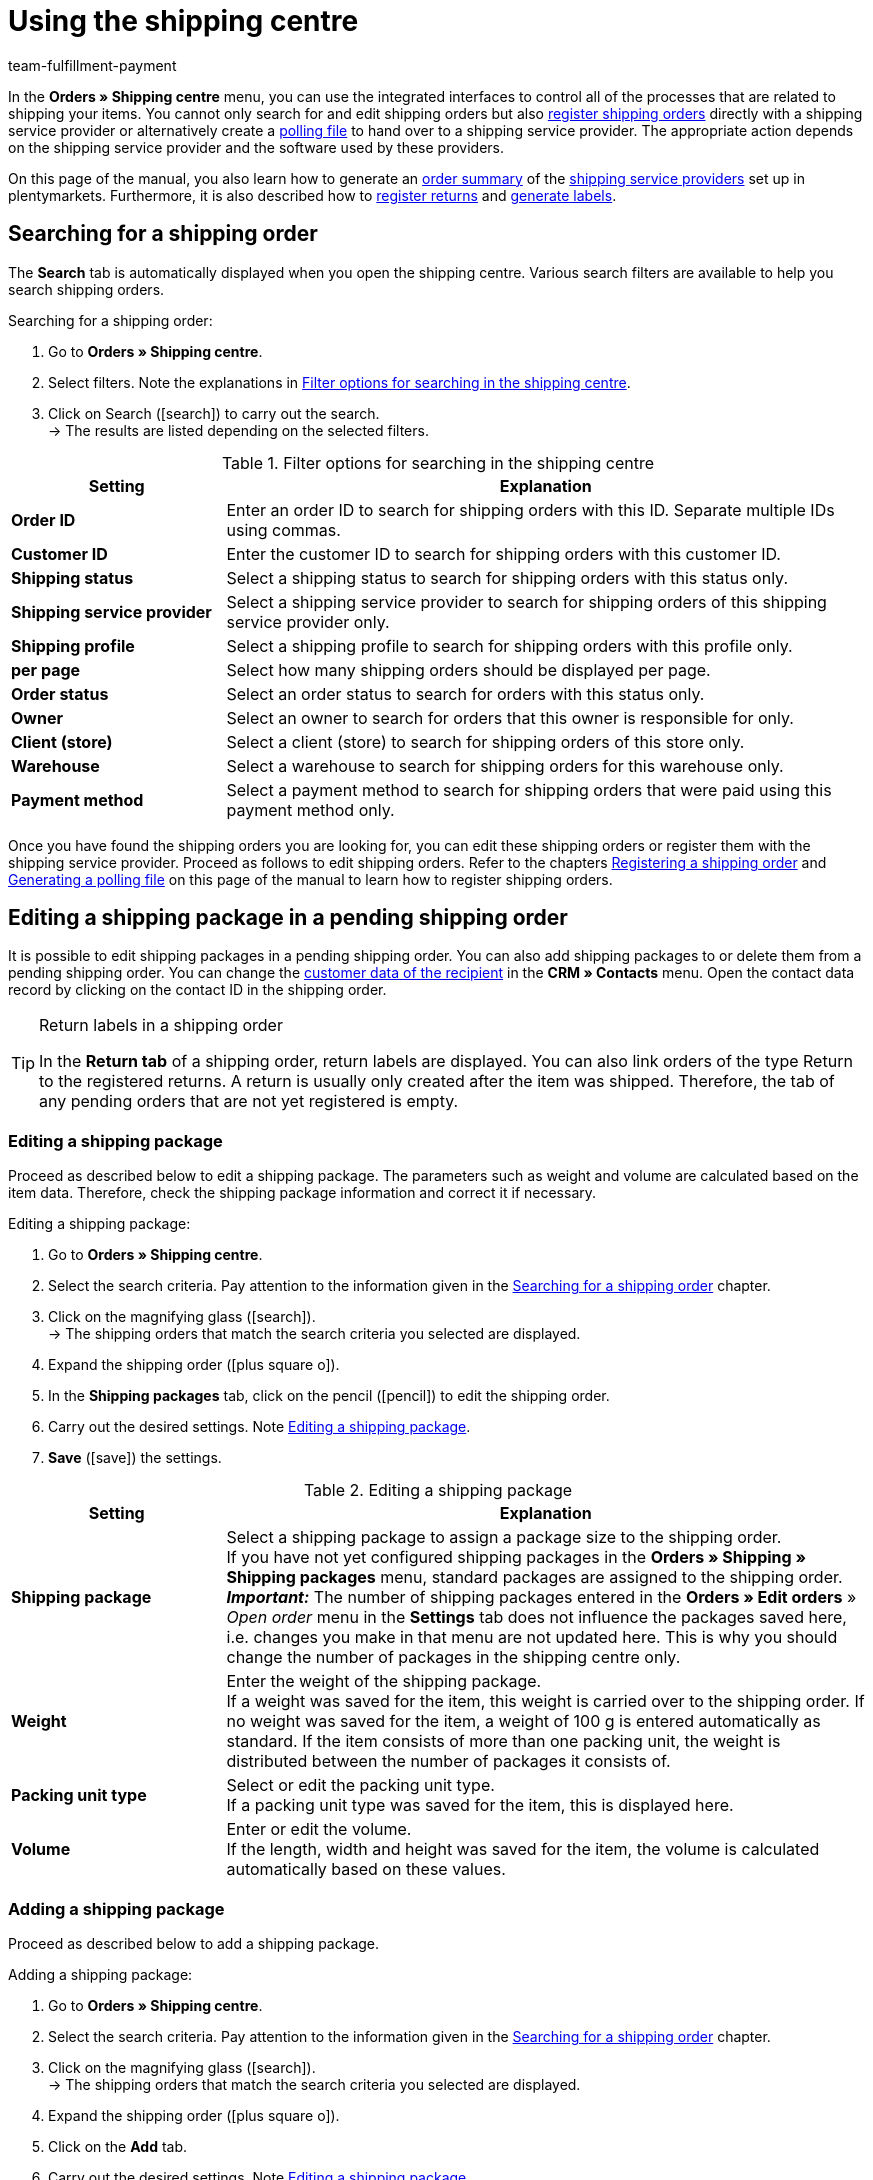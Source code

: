 = Using the shipping centre
:keywords: shipping centre, registering shipping order, polling file, shipping package, label, order summary, return label, register order, cancel order, reset order
:description: Learn how to register shipping orders and how to generate polling files and labels.
:id: YX8GNS9
:author: team-fulfillment-payment

In the *Orders » Shipping centre* menu, you can use the integrated interfaces to control all of the processes that are related to shipping your items. You cannot only search for and edit shipping orders but also xref:fulfilment:shipping-centre.adoc#register-shipping-order[register shipping orders] directly with a shipping service provider or alternatively create a xref:fulfilment:shipping-centre.adoc#generate-polling-file[polling file] to hand over to a shipping service provider. The appropriate action depends on the shipping service provider and the software used by these providers.

On this page of the manual, you also learn how to generate an xref:fulfilment:shipping-centre.adoc#generate-order-summary[order summary] of the xref:fulfilment:preparing-the-shipment.adoc#2500[shipping service providers] set up in plentymarkets. Furthermore, it is also described how to xref:fulfilment:shipping-centre.adoc#retrieve-return-label[register returns] and xref:fulfilment:shipping-centre.adoc#generate-label[generate labels].

[#search-shipping-order]
== Searching for a shipping order

The *Search* tab is automatically displayed when you open the shipping centre. Various search filters are available to help you search shipping orders.

[.instruction]
Searching for a shipping order:

. Go to *Orders » Shipping centre*.
. Select filters. Note the explanations in <<#table-search-shipping-order>>.
. Click on Search (icon:search[role="blue"]) to carry out the search. +
→ The results are listed depending on the selected filters.

[[table-search-shipping-order]]
.Filter options for searching in the shipping centre
[cols="1,3"]
|====
|Setting |Explanation

| *Order ID*
|Enter an order ID to search for shipping orders with this ID. Separate multiple IDs using commas.

| *Customer ID*
|Enter the customer ID to search for shipping orders with this customer ID.

| *Shipping status*
|Select a shipping status to search for shipping orders with this status only.

| *Shipping service provider*
|Select a shipping service provider to search for shipping orders of this shipping service provider only.

| *Shipping profile*
|Select a shipping profile to search for shipping orders with this profile only.

| *per page*
|Select how many shipping orders should be displayed per page.

| *Order status*
|Select an order status to search for orders with this status only. +

| *Owner*
|Select an owner to search for orders that this owner is responsible for only.

| *Client (store)*
|Select a client (store) to search for shipping orders of this store only.

| *Warehouse*
|Select a warehouse to search for shipping orders for this warehouse only.

| *Payment method*
|Select a payment method to search for shipping orders that were paid using this payment method only.
|====

Once you have found the shipping orders you are looking for, you can edit these shipping orders or register them with the shipping service provider. Proceed as follows to edit shipping orders. Refer to the chapters xref:fulfilment:shipping-centre.adoc#register-shipping-order[Registering a shipping order] and xref:fulfilment:shipping-centre.adoc#generate-polling-file[Generating a polling file] on this page of the manual to learn how to register shipping orders.

[#shipping-package-pending-shipping-order]
== Editing a shipping package in a pending shipping order

It is possible to edit shipping packages in a pending shipping order. You can also add shipping packages to or delete them from a pending shipping order. You can change the xref:crm:managing-contacts.adoc#300[customer data of the recipient] in the *CRM » Contacts* menu. Open the contact data record by clicking on the contact ID in the shipping order.

[TIP]
.Return labels in a shipping order
====
In the *Return tab* of a shipping order, return labels are displayed. You can also link orders of the type Return to the registered returns. A return is usually only created after the item was shipped. Therefore, the tab of any pending orders that are not yet registered is empty.
====

[#edit-shipping-package]
=== Editing a shipping package

Proceed as described below to edit a shipping package. The parameters such as weight and volume are calculated based on the item data. Therefore, check the shipping package information and correct it if necessary.

[.instruction]
Editing a shipping package:

. Go to *Orders » Shipping centre*.
. Select the search criteria. Pay attention to the information given in the xref:fulfilment:shipping-centre.adoc#search-shipping-order[Searching for a shipping order] chapter.
. Click on the magnifying glass (icon:search[role="blue"]). +
→ The shipping orders that match the search criteria you selected are displayed.
. Expand the shipping order (icon:plus-square-o[]).
. In the *Shipping packages* tab, click on the pencil (icon:pencil[role="yellow"]) to edit the shipping order.
. Carry out the desired settings. Note <<#table-edit-shipping-package>>.
. *Save* (icon:save[role="green"]) the settings.

[[table-edit-shipping-package]]
.Editing a shipping package
[cols="1,3"]
|====
|Setting |Explanation

| *Shipping package*
|Select a shipping package to assign a package size to the shipping order. +
If you have not yet configured shipping packages in the *Orders » Shipping » Shipping packages* menu, standard packages are assigned to the shipping order. +
*_Important:_* The number of shipping packages entered in the *Orders » Edit orders* » _Open order_ menu in the *Settings* tab does not influence the packages saved here, i.e. changes you make in that menu are not updated here. This is why you should change the number of packages in the shipping centre only.

| *Weight*
|Enter the weight of the shipping package. +
If a weight was saved for the item, this weight is carried over to the shipping order. If no weight was saved for the item, a weight of 100 g is entered automatically as standard. If the item consists of more than one packing unit, the weight is distributed between the number of packages it consists of.

| *Packing unit type*
|Select or edit the packing unit type. +
If a packing unit type was saved for the item, this is displayed here.

| *Volume*
|Enter or edit the volume. +
If the length, width and height was saved for the item, the volume is calculated automatically based on these values.
|====

[#add-shipping-package]
=== Adding a shipping package

Proceed as described below to add a shipping package.

[.instruction]
Adding a shipping package:

. Go to *Orders » Shipping centre*.
. Select the search criteria. Pay attention to the information given in the xref:fulfilment:shipping-centre.adoc#search-shipping-order[Searching for a shipping order] chapter.
. Click on the magnifying glass (icon:search[role="blue"]). +
→ The shipping orders that match the search criteria you selected are displayed.
. Expand the shipping order (icon:plus-square-o[]).
. Click on the *Add* tab.
. Carry out the desired settings. Note <<#table-edit-shipping-package>>.
. *Save* (icon:save[role="green"]) the settings. +
→ The shipping package is added and the *Shipping package* tab opens.

[#delete-shipping-package]
=== Deleting a shipping package

Proceed as described below to create a shipping package.

[.instruction]
Deleting a shipping package:

. Go to *Orders » Shipping centre*.
. Select the search criteria. Pay attention to the information given in the xref:fulfilment:shipping-centre.adoc#search-shipping-order[Searching for a shipping order] chapter.
. Click on the magnifying glass (icon:search[role="blue"]). +
→ The shipping orders that match the search criteria you selected are displayed.
. Expand the shipping order (icon:plus-square-o[]).
. In the *Shipping packages* tab, click on *Delete* (icon:minus-square[role="red"]). +
→ The shipping package is deleted.
. *Save* (icon:save[role="green"]) the settings.

[#orders-delivery-orders]
== Splitting up orders into delivery orders

Here you can define which criteria is used to split orders into delivery orders. *Warehouse*, *shipping profile*, *warehouse and shipping profile*, or *stock and net stock* can be selected.

For further information, refer to the xref:orders:orders.adoc#[Orders] area.

[#register-shipping-order]
== Registering a shipping order

In the *Orders » Shipping centre* menu in the *Register* tab, you can register your orders with a shipping service provider and simultaneously transmit the orders to the service provider. You have to xref:fulfilment:shipping-centre.adoc#search-shipping-order[search for orders] in the *Search* tab before you can register them. The orders that were found are displayed here. You can use the search function's filter settings in the shipping centre to display orders for a specific shipping service provider or for all shipping service providers. During the registration process, you receive messages from the shipping service provider informing you of both success and errors.

[IMPORTANT]
.Transferring shipment numbers to Hermes ProfiPaketService
====
If you register shipping orders at Hermes ProfiPaketService and wish to transfer the shipment numbers, you have to activate the option *Request labels*.
====

The following information gives an example of registering orders with the shipping service provider *DHL Freight*.

[.instruction]
Registering a shipping order at DHL Freight:

. Go to *Orders » Shipping centre*.
. Select the option *open* from the drop-down list *Shipping status*.
. Select the option *DHL* from the drop-down list *Shipping service provider*.
. Click on the magnifying glass (icon:search[role="blue"]). +
→ You see a list of open shipping orders for DHL.
. Click on the *Register* tab.
. Select the option *DHL Freight* from the drop-down list *Shipping service provider*.
. Select the order status from the drop-down list *Change order status*. Select the status that you want the orders to receive after they are registered.  +
→ You can combine this function using an xref:automation:event-procedures.adoc#[event procedure] which, for example, automatically books outgoing items.
. Select the orders that you want to register with DHL Freight.
. Click on *Register* to transfer the orders.

Choosing the option *Select all* selects all of the orders on the current page.

[TIP]
.Some shipping service providers have additional options
====
Depending on which service provider was selected, additional options are displayed on the right side in the *Register* tab. Most of the shipping service providers do not offer additional services, meaning that the right side usually remains blank. The additional options allow you to change the shipping profile for selected orders after they have been registered. They also allow you to change the shipping date so it is predated or postdated.
====

Also note the chapter xref:fulfilment:shipping-centre.adoc#errors-register-shipping-order[Possible errors when registering a shipping order] on this page of the manual.

[#edit-registered-shipping-order]
== Editing a registered shipping order

Once you have registered a shipping order with a shipping service provider, this shipping service provider is displayed behind the *registered* status, e.g. *registered DHL Shipping (Versenden)*.

Registered shipping orders receive a package number and usually also a transaction number from the shipping service provider. Furthermore, they include a file that contains the shipping label for printing. The shipping costs are also displayed if the shipping service provider supports this function. The tabs that are displayed depend on the shipping service provider, e.g. the tabs *Cancellation* and *Reset* for DHL Shipping (Versenden). Different or additional tabs might be available for other shipping service providers.

[WARNING]
.Cancelling a shipping order vs. Resetting a shipping order
====
If you cancel a shipping order, the registration is cancelled in plentymarkets and with the shipping service provider. This means that the order is not collected.

If you reset an order, it is available as a pending order in plentymarkets. However, it is still registered with the shipping service provider and you are billed for it. The *Reset* function simply resets the registrations. The shipping order itself is not cancelled with the service provider. Therefore, we recommend that you always cancel the order.
====

[#display-registered-order]
=== Displaying a registered order

In the following, it is described how to display registered orders that were registered with a certain shipping service provider.

[.instruction]
Displaying a registered order:

. Go to *Orders » Shipping centre*.
. Select the option *registered* _(Name of the shipping service provider)_ from the drop-down list *Shipping status*.
. Click on the magnifying glass (icon:search[role="blue"]). +
→ The orders that were registered with this shipping service provider are displayed.

[#edit-package-number]
=== Editing the package number

This section teaches you how to edit the package number once you have found the order that was registered.

[.instruction]
Editing the package number:

. Expand the registered order in the *Orders » Shipping centre* menu (icon:plus-square-o[]). +
→ *_Note:_* How to display the registered order is described in the xref:fulfilment:shipping-centre.adoc#display-registered-order[Displaying a registered order] chapter.
. Click on the pencil in the *Shipping packages* tab (icon:pencil[role="yellow"]. +
→ The package number opens.
. Enter a different package number.
. *Save* (icon:save[role="green"]) the settings.

For further information about importing package numbers, refer to the xref:fulfilment:generating-documents.adoc#import-package-numbers[Importing package numbers] chapter on the xref:fulfilment:generating-documents.adoc#[Generating documents] page of the manual.

[#cancel-shipping-order]
=== Cancelling a shipping order

Cancel the shipping order if something about the shipment is incorrect or has been changed, e.g. if items were added or removed. Afterwards, the order can be re-registered for shipping.

[.instruction]
Cancelling a shipping order:

. Go to *Orders » Shipping centre*.
. Search for the registered shipping order (icon:search[role="blue"]).
. Expand the registered shipping order (icon:plus-square-o[]).
. Click on the *Cancellation* tab.
. Click on *Cancel shipping*.

[#reset-shipping-order]
=== Resetting a shipping order

The *Reset* function simply resets the registration. The shipping order itself is not cancelled with the service provider. This is why we recommend cancelling the order as described in the xref:fulfilment:shipping-centre.adoc#cancel-shipping-order[Cancelling a shipping order] chapter.

[.instruction]
Resetting a shipping order:

. Go to *Orders » Shipping centre*.
. Search for the shipping order (icon:search[role="blue"]).
. Expand the shipping order (icon:plus-square-o[]).
. Click on the *Reset* tab.
. Click on *Reset shipping*.

[#print-shipping-label]
=== Printing the shipping label

A shipping label is available in the *Orders » Shipping centre* menu in the registered shipping order. Alternatively, the xref:fulfilment:shipping-centre.adoc#generate-label[Label tab] in the shipping centre allows you to generate and print one PDF file that contains labels for all of the shipping orders registered with a certain service provider.

[.instruction]
Printing the shipping label in the shipping order:

. Go to *Orders » Shipping centre*.
. Select the search criteria. Pay attention to the information given in the xref:fulfilment:shipping-centre.adoc#search-shipping-order[Searching for a shipping order] chapter.
. Click on the magnifying glass (icon:search[role="blue"]).
. Expand the registered shipping order (icon:plus-square-o[]).
. Click on the PDF symbol in the *Overview* tab. +
→ The shipping label opens in a separate window and can be printed.

[#generate-polling-file]
== Generating a polling file

In the *Orders » Shipping centre* menu in the *Polling* tab, you can generate a polling file containing the selected orders. This file is generated for the software that is used by a shipping service provider. A polling file is necessary if no direct interface to the shipping service provider's software exists, i.e. if shipping orders cannot be registered in the *Register* tab. The polling file generated in plentymarkets is usually a CSV file.

[.instruction]
Generating a polling file:

. Go to *Orders » Shipping centre*.
. Select the search criteria for the order. Pay attention to the information given in the xref:fulfilment:shipping-centre.adoc#search-shipping-order[Searching for a shipping order] chapter.
. Activate the order.
. Click on the *Polling* tab.
. Select the *shipping service provider*.
. Select the *order status* that you want the orders to switch to.
. Activate all of the orders that you want to ship with the selected shipping service provider.
. Click on *Register* (icon:cog[]) to generate the polling file. +
→ The polling file is generated. Save this file on your computer.

[IMPORTANT]
.DHL Easylog header
====
You also see the option *Header* if you selected the shipping service provider *DHL Easylog*. Use this option to choose whether the header should be displayed in the CSV file. For further information, refer to the xref:fulfilment:preparing-the-shipment.adoc#2700[DHL Easylog] chapter on the xref:fulfilment:preparing-the-shipment.adoc#[Preparing the shipment] page of the manual.
====

[#generate-order-summary]
== Generating an order summary

In the *Orders » Shipping centre* menu in the *Summary* tab, you can generate an order summary or a manifest for the shipping service providers that are set up in your plentymarkets system.

[.instruction]
Generating an order summary:

. Go to *Orders » Shipping centre*.
. Click on the *Summary* tab.
. Select the shipping service provider for the summary from the drop-down list. +
→ *_Note:_* Additional options for the shipping service provider are displayed, if available.
. Carry out the desired settings for the options.
. Click on *Execute* (icon:cog[]). +
→ A PDF file is generated.

[TIP]
.Using the elastic export to export order summaries
====
As an alternative to the order summary of one day in the *Orders » Shipping centre* menu in the *Summary* tab, you can also carry out an xref:data:elastic-export.adoc#[elastic export]. To do so, create an export format with the xref:data:FormatDesigner.adoc#[FormatDesigner].
====

[#retrieve-return-label]
== Retrieving a return label

In the *Orders » Shipping centre* menu in the *Return* tab, you can register returns with a shipping service provider. After you registered a return, the return labels are available as PDF files. You can register a return via the main order or via the return.

To retrieve return labels, you register the return with a shipping service provider in the shipping centre.

[#retrieve-return-label-main-order]
=== Retrieving a return label via the main order

Proceed as described below to retrieve a return label in the main order. The process for assigning *returns* varies depending on whether you have already created a return for the order in the *Orders* menu. First retrieve the label and then assign it to the order of the type *Return*.

[.instruction]
Retrieving a return label via the main order:

. Go to *Orders » Shipping centre*.
. Select the search criteria for the order. Pay attention to the information given in the xref:fulfilment:shipping-centre.adoc#search-shipping-order[Searching for a shipping order] chapter.
. Click on the magnifying glass (icon:search[role="blue"]).
. Click on the *Return* tab.
. Activate the order.
. Select the *Return service provider*.
. Click on *Register* (icon:cog[]) to transfer the orders. +
→ Click on the PDF icon to view the label as a PDF file.

If you have already created a return order in the *Orders* menu, you can now assign this return to the label. This is done by selecting the *Return ID*.

If you have not created a return order in the *Orders* menu, do so now by opening the main order and creating a return. When creating an order of the type *Return* at this point, the return order is automatically assigned to the return label in the shipping order.

[#retrieve-return-label-via-return]
=== Retrieving a return label via the return

If you have already created a return order in the *Orders* menu, you can also retrieve the return label directly via this return order. You need the return ID to do so. Returns can only be found in the shipping centre by specifying the return ID.

[.instruction]
Retrieving a return label via the return:

. Go to *Orders » Shipping centre*. +
. Enter the return ID into the *Order ID* field.
. Click on the magnifying glass (icon:search[role="blue"]).
. Click on the *Return* tab.
. Activate the return.
. Select the *Return service provider*.
. Click on *Register* (icon:cog[]).
. Expand the shipping order (icon:plus-square-o[]). +
→ In the *Return labels* tab, click on the PDF icon to view the label as a PDF file.

You can provide the labels to end customers for download in the My account area of the online shop. For further information, refer to the xref:fulfilment:preparing-the-shipment.adoc#[Preparing the shipment] page of the manual. Specifically, refer to the xref:fulfilment:preparing-the-shipment.adoc#3200[DHL Retoure Online] chapter.

The returns that you register here in the *Return* tab of the shipping centre and then receive the return label for are orders that the customer has already received. For xref:fulfilment:preparing-the-shipment.adoc#3100[DHL Retoure with enclosed return label], you already enclose return labels in packages before sending them to customers. These enclosed return labels are also displayed in the *Return labels* tab of the shipping order.

[TIP]
.Send return labels of all available shipping service providers as email attachment via an event procedure
====
With the setting *Return label* in the drop-down list *PDF attachment* in the email template, the return labels of all shipping service providers available in plentymarkets - be it via a plugin or an integration in the back end- can be sent as email attachment. If you link the email template with this setting to an event procedure, the email template will be automatically sent once the event happens.
====

[#generate-label]
== Generating a label

In the *Orders » Shipping centre* menu in the *Label* tab, you can generate address labels for your shipping orders based on the shipping service provider. These labels are made available as download files in PDF format. A PDF file is generated for each shipping service provider.

[.instruction]
Generating labels:

. Go to *Orders » Shipping centre*.
. By selecting filters, search for the orders that you want to create a collection PDF of the labels for.
. Activate the orders.
. Click on the *Label* tab.
. Click on *Generate* (icon:cog[]). +
→ The labels are shown as PDF files and can be downloaded and printed.

[#errors-register-shipping-order]
== Possible errors when registering a shipping order

In this section, we describe possible errors that may result in data not being transferred to the shipping service provider. An error message is displayed if an order cannot be registered.

Refer to the menu *Data » Log* when searching for errors. Entries are saved in this menu for 4 weeks. For further information, refer to the xref:data:datalog.adoc#[Data log] page.

[#character-set]
=== Character set

Some shipping interfaces (APIs) only allow Latin character sets (ISO-8859-X), but no Unicode. Therefore, delivery addresses should not contain Unicode signs. For example, you cannot register orders with DHL if the address was saved in Greek letters.

[#additional-address-information]
=== Additional address information

Some shipping service providers do not process *additional address information* saved with the delivery address. Therefore, shipping service providers might in some rare cases be unable to deliver packages. +
Additional address information is not transmitted to the following shipping service providers at the moment:

* DHL Freight
* DHL Supply Chain
* Swiss Post

Check if the additional address information is transmitted to your shipping service provider correctly. If the additional address information is not transmitted, adjust your online shop design in such way that the field for entering additional address information is shown or hidden depending on the shipping service provider selected. Alternatively, you can adjust your design so a note is displayed to customers.

[#shipping-profile]
=== Shipping profile

Error message: `Code 1: The process could not be carried out correctly. Check data entered. Invalid parameter value passed: DHLFreightDataSet_ShippingInformation.`

*Solution*: The shipping profile was not correctly set up or a shipping service provider was selected that does not fit to the shipping profile.

////
[#shipping-packages]
=== Shipping packages

It is not possible to add packages in the xref:orders:managing-orders.adoc#1540[Settings] tab. If you want to add further packages to an order or change the quantity, open the order in the shipping centre and make the changes in the xref:fulfilment:shipping-centre.adoc#add-shipping-package[Add] tab.
////
